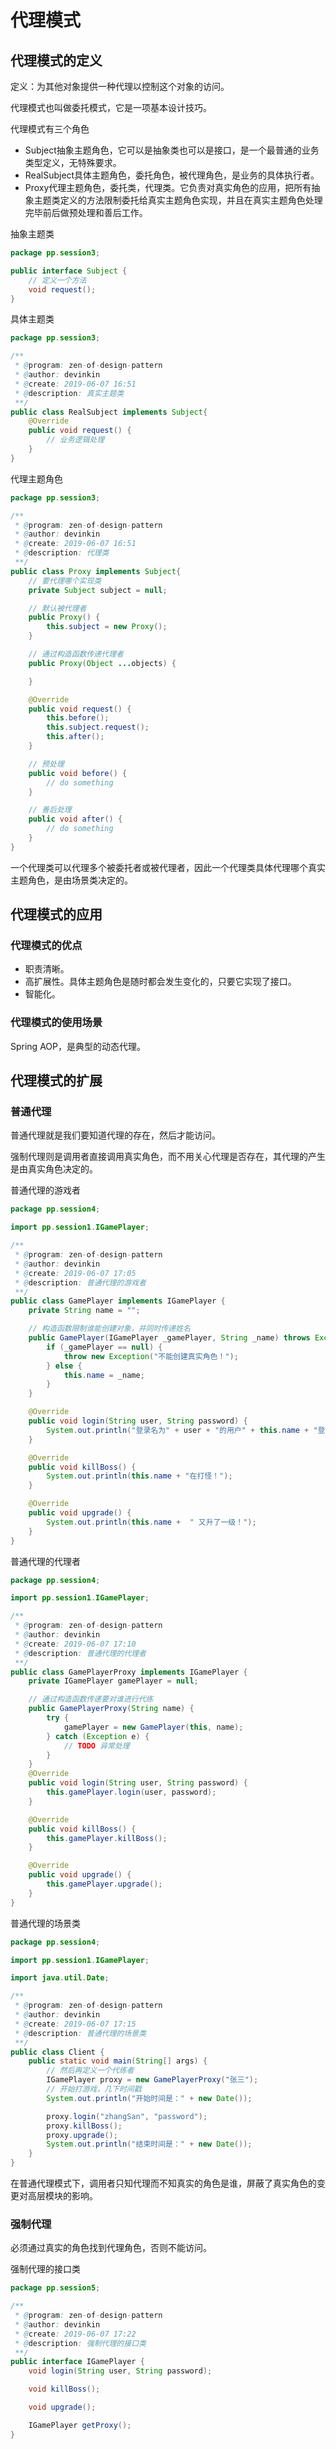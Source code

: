 * 代理模式

** 代理模式的定义
定义：为其他对象提供一种代理以控制这个对象的访问。

代理模式也叫做委托模式，它是一项基本设计技巧。

代理模式有三个角色
- Subject抽象主题角色，它可以是抽象类也可以是接口，是一个最普通的业务类型定义，无特殊要求。
- RealSubject具体主题角色，委托角色，被代理角色，是业务的具体执行者。
- Proxy代理主题角色，委托类，代理类。它负责对真实角色的应用，把所有抽象主题类定义的方法限制委托给真实主题角色实现，并且在真实主题角色处理完毕前后做预处理和善后工作。

  
抽象主题类
#+BEGIN_SRC java
  package pp.session3;

  public interface Subject {
      // 定义一个方法
      void request();
  }
#+END_SRC

具体主题类
#+BEGIN_SRC java
  package pp.session3;

  /**
   ,* @program: zen-of-design-pattern
   ,* @author: devinkin
   ,* @create: 2019-06-07 16:51
   ,* @description: 真实主题类
   ,**/
  public class RealSubject implements Subject{
      @Override
      public void request() {
          // 业务逻辑处理
      }
  }
#+END_SRC

代理主题角色
#+BEGIN_SRC java
  package pp.session3;

  /**
   ,* @program: zen-of-design-pattern
   ,* @author: devinkin
   ,* @create: 2019-06-07 16:51
   ,* @description: 代理类
   ,**/
  public class Proxy implements Subject{
      // 要代理哪个实现类
      private Subject subject = null;

      // 默认被代理者
      public Proxy() {
          this.subject = new Proxy();
      }

      // 通过构造函数传递代理者
      public Proxy(Object ...objects) {

      }

      @Override
      public void request() {
          this.before();
          this.subject.request();
          this.after();
      }

      // 预处理
      public void before() {
          // do something
      }

      // 善后处理
      public void after() {
          // do something
      }
  }
#+END_SRC


一个代理类可以代理多个被委托者或被代理者，因此一个代理类具体代理哪个真实主题角色，是由场景类决定的。

** 代理模式的应用
*** 代理模式的优点
- 职责清晰。
- 高扩展性。具体主题角色是随时都会发生变化的，只要它实现了接口。
- 智能化。

*** 代理模式的使用场景
Spring AOP，是典型的动态代理。

** 代理模式的扩展
*** 普通代理
普通代理就是我们要知道代理的存在，然后才能访问。

强制代理则是调用者直接调用真实角色，而不用关心代理是否存在，其代理的产生是由真实角色决定的。


普通代理的游戏者
#+BEGIN_SRC java
  package pp.session4;

  import pp.session1.IGamePlayer;

  /**
   ,* @program: zen-of-design-pattern
   ,* @author: devinkin
   ,* @create: 2019-06-07 17:05
   ,* @description: 普通代理的游戏者
   ,**/
  public class GamePlayer implements IGamePlayer {
      private String name = "";

      // 构造函数限制谁能创建对象，并同时传递姓名
      public GamePlayer(IGamePlayer _gamePlayer, String _name) throws Exception {
          if (_gamePlayer == null) {
              throw new Exception("不能创建真实角色！");
          } else {
              this.name = _name;
          }
      }

      @Override
      public void login(String user, String password) {
          System.out.println("登录名为" + user + "的用户" + this.name + "登录成功！");
      }

      @Override
      public void killBoss() {
          System.out.println(this.name + "在打怪！");
      }

      @Override
      public void upgrade() {
          System.out.println(this.name +  " 又升了一级！");
      }
  }
#+END_SRC

普通代理的代理者
#+BEGIN_SRC java
  package pp.session4;

  import pp.session1.IGamePlayer;

  /**
   ,* @program: zen-of-design-pattern
   ,* @author: devinkin
   ,* @create: 2019-06-07 17:10
   ,* @description: 普通代理的代理者
   ,**/
  public class GamePlayerProxy implements IGamePlayer {
      private IGamePlayer gamePlayer = null;

      // 通过构造函数传递要对谁进行代练
      public GamePlayerProxy(String name) {
          try {
              gamePlayer = new GamePlayer(this, name);
          } catch (Exception e) {
              // TODO 异常处理
          }
      }
      @Override
      public void login(String user, String password) {
          this.gamePlayer.login(user, password);
      }

      @Override
      public void killBoss() {
          this.gamePlayer.killBoss();
      }

      @Override
      public void upgrade() {
          this.gamePlayer.upgrade();
      }
  }
#+END_SRC

普通代理的场景类
#+BEGIN_SRC java
  package pp.session4;

  import pp.session1.IGamePlayer;

  import java.util.Date;

  /**
   ,* @program: zen-of-design-pattern
   ,* @author: devinkin
   ,* @create: 2019-06-07 17:15
   ,* @description: 普通代理的场景类
   ,**/
  public class Client {
      public static void main(String[] args) {
          // 然后再定义一个代练者
          IGamePlayer proxy = new GamePlayerProxy("张三");
          // 开始打游戏，几下时间戳
          System.out.println("开始时间是：" + new Date());

          proxy.login("zhangSan", "password");
          proxy.killBoss();
          proxy.upgrade();
          System.out.println("结束时间是：" + new Date());
      }
  }
#+END_SRC

在普通代理模式下，调用者只知代理而不知真实的角色是谁，屏蔽了真实角色的变更对高层模块的影响。
*** 强制代理
必须通过真实的角色找到代理角色，否则不能访问。

强制代理的接口类
#+BEGIN_SRC java
  package pp.session5;

  /**
   ,* @program: zen-of-design-pattern
   ,* @author: devinkin
   ,* @create: 2019-06-07 17:22
   ,* @description: 强制代理的接口类
   ,**/
  public interface IGamePlayer {
      void login(String user, String password);

      void killBoss();

      void upgrade();

      IGamePlayer getProxy();
  }
#+END_SRC

强制代理的真实角色
#+BEGIN_SRC java
  package pp.session5;

  /**
   ,* @program: zen-of-design-pattern
   ,* @author: devinkin
   ,* @create: 2019-06-07 17:23
   ,* @description: 强制代理的真实角色
   ,**/
  public class GamePlayer implements IGamePlayer{
      private String name = "";

      private IGamePlayer proxy = null;

      public GamePlayer(String _name) {
          this.name = _name;
      }

      @Override
      public void login(String user, String password) {
          if (this.isProxy()) {
              System.out.println("登录名为" + user + "的用户" + this.name + "登录成功！");
          } else {
              System.out.printf("请使用指定的代理访问");
          }
      }

      @Override
      public void killBoss() {
          if (this.isProxy()) {
              System.out.println(this.name + "在打怪！");
          } else {
              System.out.printf("请使用指定的代理访问");
          }
      }

      @Override
      public void upgrade() {
          if (this.isProxy()) {
              System.out.println(this.name + "又升了一级！");
          } else {
              System.out.printf("请使用指定的代理访问");
          }
      }

      @Override
      public IGamePlayer getProxy() {
          this.proxy = new GamePlayerProxy(this);
          return this.proxy;
      }


      // 检验是否是代理访问
      private boolean isProxy() {
          if (this.proxy == null) {
              return false;
          } else {
              return true;
          }
      }
  }
#+END_SRC

强制代理的代理类
#+BEGIN_SRC java
  package pp.session5;

  /**
   ,* @program: zen-of-design-pattern
   ,* @author: devinkin
   ,* @create: 2019-06-07 17:25
   ,* @description: 强制代理的代理类
   ,**/
  public class GamePlayerProxy implements IGamePlayer{
      private IGamePlayer gamePlayer = null;

      public GamePlayerProxy(IGamePlayer _gamePlayer) {
          this.gamePlayer = _gamePlayer;
      }

      @Override
      public void login(String user, String password) {
          this.gamePlayer.login(user, password);
      }

      @Override
      public void killBoss() {
          this.gamePlayer.killBoss();
      }

      @Override
      public void upgrade() {
          this.gamePlayer.upgrade();
      }

      @Override
      public IGamePlayer getProxy() {
          return this;
      }
  }
#+END_SRC

直接访问真实类
#+BEGIN_SRC java
  package pp.session5;

  import java.util.Date;

  /**
   ,* @program: zen-of-design-pattern
   ,* @author: devinkin
   ,* @create: 2019-06-07 17:33
   ,* @description: 直接访问真实类
   ,**/
  public class Client {
      public static void main(String[] args) {
          // 定义一个游戏的角色
          IGamePlayer player = new GamePlayer("张三");
          System.out.println("开始时间是：" + new Date());
          player.login("zhangSan", "password");
          player.killBoss();
          player.upgrade();
          System.out.println("结束时间是：" + new Date());
      }
  }
#+END_SRC

直接访问代理类
#+BEGIN_SRC java
  package pp.session5;

  import java.util.Date;

  /**
   ,* @program: zen-of-design-pattern
   ,* @author: devinkin
   ,* @create: 2019-06-07 17:35
   ,* @description: 直接访问代理类
   ,**/
  public class Client2 {
      public static void main(String[] args) {
          // 定义一个游戏的角色
          IGamePlayer player = new GamePlayer("张三");
          // 获得指定的代理
          IGamePlayer proxy = player.getProxy();

          System.out.println("开始时间是：" + new Date());
          proxy.login("zhangSan", "password");
          proxy.killBoss();
          proxy.upgrade();
          System.out.println("结束时间是：" + new Date());
      }
  }
#+END_SRC


*** 代理是有个性的
代理类不仅可以实现主题接口，还可以实现其他接口完成不同的任务，而且代理的目的是在目标对象的基础上作增强，这种增强的本质就是对目标对象的方法进行拦截和过滤。

代理类
#+BEGIN_SRC java
  package pp.session6;

  import pp.session1.IGamePlayer;

  /**
   ,* @program: zen-of-design-pattern
   ,* @author: devinkin
   ,* @create: 2019-06-07 20:03
   ,* @description: 代理类
   ,**/
  public class GamePlayerProxy implements IGamePlayer, IProxy {
      private IGamePlayer gamePlayer = null;

      public GamePlayerProxy(IGamePlayer _gamePlayer) {
          this.gamePlayer = _gamePlayer;
      }

      @Override
      public void login(String user, String password) {
          this.gamePlayer.login(user, password);
      }

      @Override
      public void killBoss() {
          this.gamePlayer.killBoss();
      }

      @Override
      public void upgrade() {
          this.gamePlayer.upgrade();
          this.count();
      }

      @Override
      public void count() {
          System.out.println("升级总费用是：150元");
      }
  }
#+END_SRC

通常情况下代理的职责并不一定单一，它可以组合其他真实的角色，也可以实现自己的职责。

*** 动态代理
    动态代理是在实现阶段不用关心代理谁，而在运行阶段才指定代理哪一个对象。

    动态代理类
#+BEGIN_SRC java
  package pp.session7;

  import java.lang.reflect.InvocationHandler;
  import java.lang.reflect.Method;

  /**
   ,* @program: zen-of-design-pattern
   ,* @author: devinkin
   ,* @create: 2019-07-18 15:43
   ,* @description: 动态代理类
   ,**/
  public class GamePlayerIH implements InvocationHandler {
      // 被代理者
      Class cls = null;
      // 被代理的实例
      Object obj = null;
      // 我要代理谁
      public GamePlayerIH(Object _obj) {
          this.obj = _obj;
      }
      @Override
      public Object invoke(Object proxy, Method method, Object[] args) throws Throwable {
          Object result = method.invoke(this.obj, args);
          return result;
      }
  }
#+END_SRC

    动态代理是根据被代理的接口生成所有的方法。

**** 动态代理通用模型
     抽象主题接口
     #+begin_src java
       package pp.session8;

       /**
        ,* @program: zen-of-design-pattern
        ,* @author: devinkin
        ,* @create: 2019-07-19 10:58
        ,* @description: 抽象主题
        ,**/
       public interface Subject {
           // 业务操作
           public void doSomething(String str);
       }
     #+end_src

     主题实现类
     #+begin_src java
       package pp.session8;

       /**
        ,* @program: zen-of-design-pattern
        ,* @author: devinkin
        ,* @create: 2019-07-19 11:00
        ,* @description: 真实主题类
        ,**/
       public class RealSubject implements Subject{
           // 业务操作
           @Override
           public void doSomething(String str) {
               System.out.println("do something!---->" + str);
           }
       }
     #+end_src

     动态代理Handler类
     #+begin_src java
       package pp.session8;

       import java.lang.reflect.InvocationHandler;
       import java.lang.reflect.Method;

       /**
        ,* @program: zen-of-design-pattern
        ,* @author: devinkin
        ,* @create: 2019-07-19 14:46
        ,* @description: 动态代理的Handler类
        ,**/
       public class MyInvocationHandler implements InvocationHandler {
           // 被代理的对象
           private Object target = null;

           // 通过构造函数传递一个对象
           public MyInvocationHandler(Object _object) {
               this.target = _object;
           }

           // 代理方法
           @Override
           public Object invoke(Object proxy, Method method, Object[] args) throws Throwable {
               // 执行被代理的方法
               return method.invoke(this.target, args);
           }
       }
     #+end_src

     动态代理类
     #+begin_src java
       package pp.session8;

       import java.lang.reflect.InvocationHandler;
       import java.lang.reflect.Proxy;

       /**
        ,* @program: zen-of-design-pattern
        ,* @author: devinkin
        ,* @create: 2019-07-19 14:47
        ,* @description: 动态代理类
        ,**/
       public class DynamicProxy<T> {
           public static <T> T newProxyInstance(ClassLoader loader, Class<?>[] interfaces,
                                                InvocationHandler h) {
               // 寻找JoinPoint连接点，AOP框架使用元数据定义
               if (true) {
                   (new BeforeAdvice()).exec();
               }
               // 执行目编，并返回结果
               return (T) Proxy.newProxyInstance(loader, interfaces, h);
           }
       }
     #+end_src

     通知接口
     #+begin_src java
       package pp.session8;

       /**
        ,* @program: zen-of-design-pattern
        ,* @author: devinkin
        ,* @create: 2019-07-19 15:02
        ,* @description: 通知接口
        ,**/
       public interface IAdvice {
           // 通知只有一个方法，执行即可
           public void exec();
       }
     #+end_src

     通知实现(前置通知)类
     #+begin_src java
       package pp.session8;

       /**
        ,* @program: zen-of-design-pattern
        ,* @author: devinkin
        ,* @create: 2019-07-19 15:02
        ,* @description: 通知实现类
        ,**/
       public class BeforeAdvice implements IAdvice{
           @Override
           public void exec() {
               System.out.println("我是前置通知，我被执行了！");
           }
       }
     #+end_src

     动态代理场景类
     #+begin_src java
       package pp.session8;

       import java.lang.reflect.InvocationHandler;

       /**
        ,* @program: zen-of-design-pattern
        ,* @author: devinkin
        ,* @create: 2019-07-19 15:03
        ,* @description: 场景类
        ,**/
       public class Client {
           public static void main(String[] args) {
               // 定义一个主题
               Subject subject = new RealSubject();
               // 定义一个Handler
               InvocationHandler handler  = new MyInvocationHandler(subject);
               // 定义主题的代理
               Subject proxy = DynamicProxy.newProxyInstance(subject.getClass().getClassLoader(),
                                                             subject.getClass().getInterfaces(), handler);
               // 代理的行为
               proxy.doSomething("Finish");

               Subject subject1 = new RealSubject();
               Subject proxy1 = SubjectDynamicProxy.newProxyInstance(subject);
               proxy1.doSomething("Finish");
           }
       }
     #+end_src

     具体业务的动态代理类
     #+begin_src java
       package pp.session8;

       import java.lang.reflect.InvocationHandler;

       /**
        ,* @program: zen-of-design-pattern
        ,* @author: devinkin
        ,* @create: 2019-07-19 15:22
        ,* @description: 具体业务的动态代理
        ,**/
       public class SubjectDynamicProxy extends DynamicProxy {
           public static <T> T newProxyInstance(Subject subject) {
               // 获得ClassLoader
               ClassLoader loader = subject.getClass().getClassLoader();
               // 获得接口数组
               Class<?>[] classes = subject.getClass().getInterfaces();
               // 获得handler
               InvocationHandler handler = new MyInvocationHandler(subject);
               return newProxyInstance(loader, classes, handler);
           }
       }
     #+end_src
